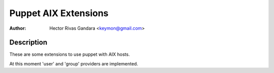 Puppet AIX Extensions
=====================

:Author: Hector Rivas Gandara <keymon@gmail.com>

Description
-----------

These are some extensions to use puppet with AIX hosts. 

At this moment 'user' and 'group' providers are implemented.


